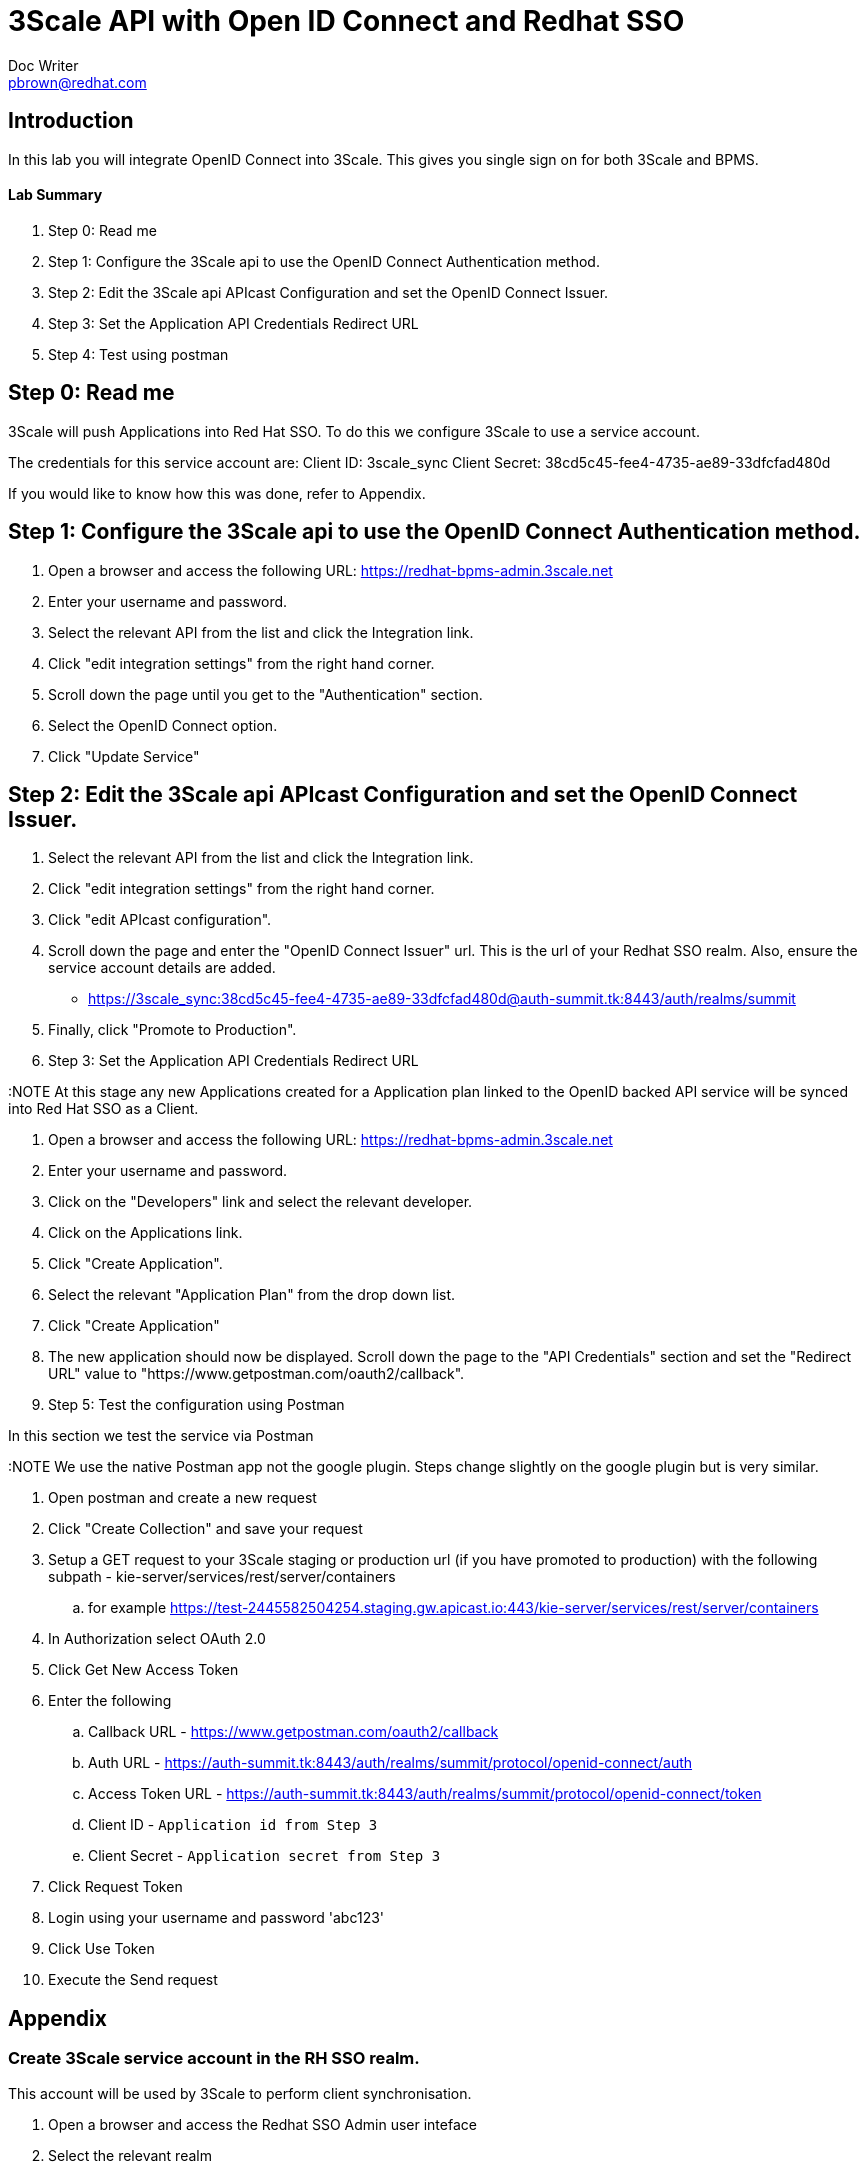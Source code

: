 = 3Scale API with Open ID Connect and Redhat SSO
Doc Writer <pbrown@redhat.com>
:doctype: book
:reproducible:
//:source-highlighter: coderay
:source-highlighter: rouge
:listing-caption: Listing
// Uncomment next line to set page size (default is A4)
//:pdf-page-size: Letter

== Introduction

In this lab you will integrate OpenID Connect into 3Scale. This gives you single sign on for both 3Scale and BPMS.

==== Lab Summary
. Step 0: Read me
. Step 1: Configure the 3Scale api to use the OpenID Connect Authentication method.
. Step 2: Edit the 3Scale api APIcast Configuration and set the OpenID Connect Issuer.
. Step 3: Set the Application API Credentials Redirect URL
. Step 4: Test using postman

== Step 0: Read me

3Scale will push Applications into Red Hat SSO. To do this we configure 3Scale to use a service account.

The credentials for this service account are:
Client ID: 3scale_sync
Client Secret: 38cd5c45-fee4-4735-ae89-33dfcfad480d

If you would like to know how this was done, refer to Appendix.

== Step 1: Configure the 3Scale api to use the OpenID Connect Authentication method.

. Open a browser and access the following URL: https://redhat-bpms-admin.3scale.net
. Enter your username and password.
. Select the relevant API from the list and click the Integration link.
. Click "edit integration settings" from the right hand corner.
. Scroll down the page until you get to the "Authentication" section.
. Select the OpenID Connect option.
. Click "Update Service"

== Step 2: Edit the 3Scale api APIcast Configuration and set the OpenID Connect Issuer.

. Select the relevant API from the list and click the Integration link.
. Click "edit integration settings" from the right hand corner.
. Click "edit APIcast configuration".
. Scroll down the page and enter the "OpenID Connect Issuer" url. This is the url of your Redhat SSO realm. Also, ensure the service account details are added.
 * https://3scale_sync:38cd5c45-fee4-4735-ae89-33dfcfad480d@auth-summit.tk:8443/auth/realms/summit
. Finally, click "Promote to Production".

. Step 3: Set the Application API Credentials Redirect URL

:NOTE At this stage any new Applications created for a Application plan linked to the OpenID backed API service will be synced into Red Hat SSO as a Client.

. Open a browser and access the following URL: https://redhat-bpms-admin.3scale.net
. Enter your username and password.
. Click on the "Developers" link and select the relevant developer.
. Click on the Applications link.
. Click "Create Application".
. Select the relevant "Application Plan" from the drop down list.
. Click "Create Application"
. The new application should now be displayed. Scroll down the page to the "API Credentials" section and set the "Redirect URL" value to "https://www.getpostman.com/oauth2/callback".

. Step 5: Test the configuration using Postman

In this section we test the service via Postman

:NOTE We use the native Postman app not the google plugin. Steps change slightly on the google plugin but is very similar.

. Open postman and create a new request
. Click "Create Collection" and save your request
. Setup a GET request to your 3Scale staging or production url (if you have promoted to production) with the following subpath - kie-server/services/rest/server/containers
	.. for example https://test-2445582504254.staging.gw.apicast.io:443/kie-server/services/rest/server/containers
. In Authorization select OAuth 2.0
. Click Get New Access Token
. Enter the following
	.. Callback URL - https://www.getpostman.com/oauth2/callback
	.. Auth URL - https://auth-summit.tk:8443/auth/realms/summit/protocol/openid-connect/auth
	.. Access Token URL - https://auth-summit.tk:8443/auth/realms/summit/protocol/openid-connect/token
	.. Client ID - `Application id from Step 3`
	.. Client Secret - `Application secret from Step 3`
. Click Request Token
. Login using your username and password 'abc123'
. Click Use Token
. Execute the Send request

== Appendix

=== Create 3Scale service account in the RH SSO realm.

This account will be used by 3Scale to perform client synchronisation.
["arabic"]
. Open a browser and access the Redhat SSO Admin user inteface
. Select the relevant realm
. Create a new client by selecting the Clients menu item from the left side and click the Create button.
. Set the following values and click save:
    * Client Id : 3scale-admin
    * Client Protocol : OpenId-Connect
. On the client settings tab set the following values and click save:
    * Standard Flow Enabled = OFF
    * Direct Access Grants = Enabled
    * Service Accounts Enabled = On
. Click the Service Accounts tab that now should be visible. If it's not visible you may need to refresh the page.
. Click on the Client Roles drop down and select Realm Management from the list. A list of Available Roles should now appear.
. Select manage-clients and click Add Selected to move the role accross to the Assign Roles section. The role should also appear in the Effective Roles section.
. Click on the credentials tab and take a copy of the secret as this will be required shortly.
. Check that a user with the kieserver role exists within the realm. If one doesn't exist then you will need to follow the labs on how to configure Redhat SSO and Redhat BPMS.


:NOTE Currently a http request is used because the service account option is not exposed
